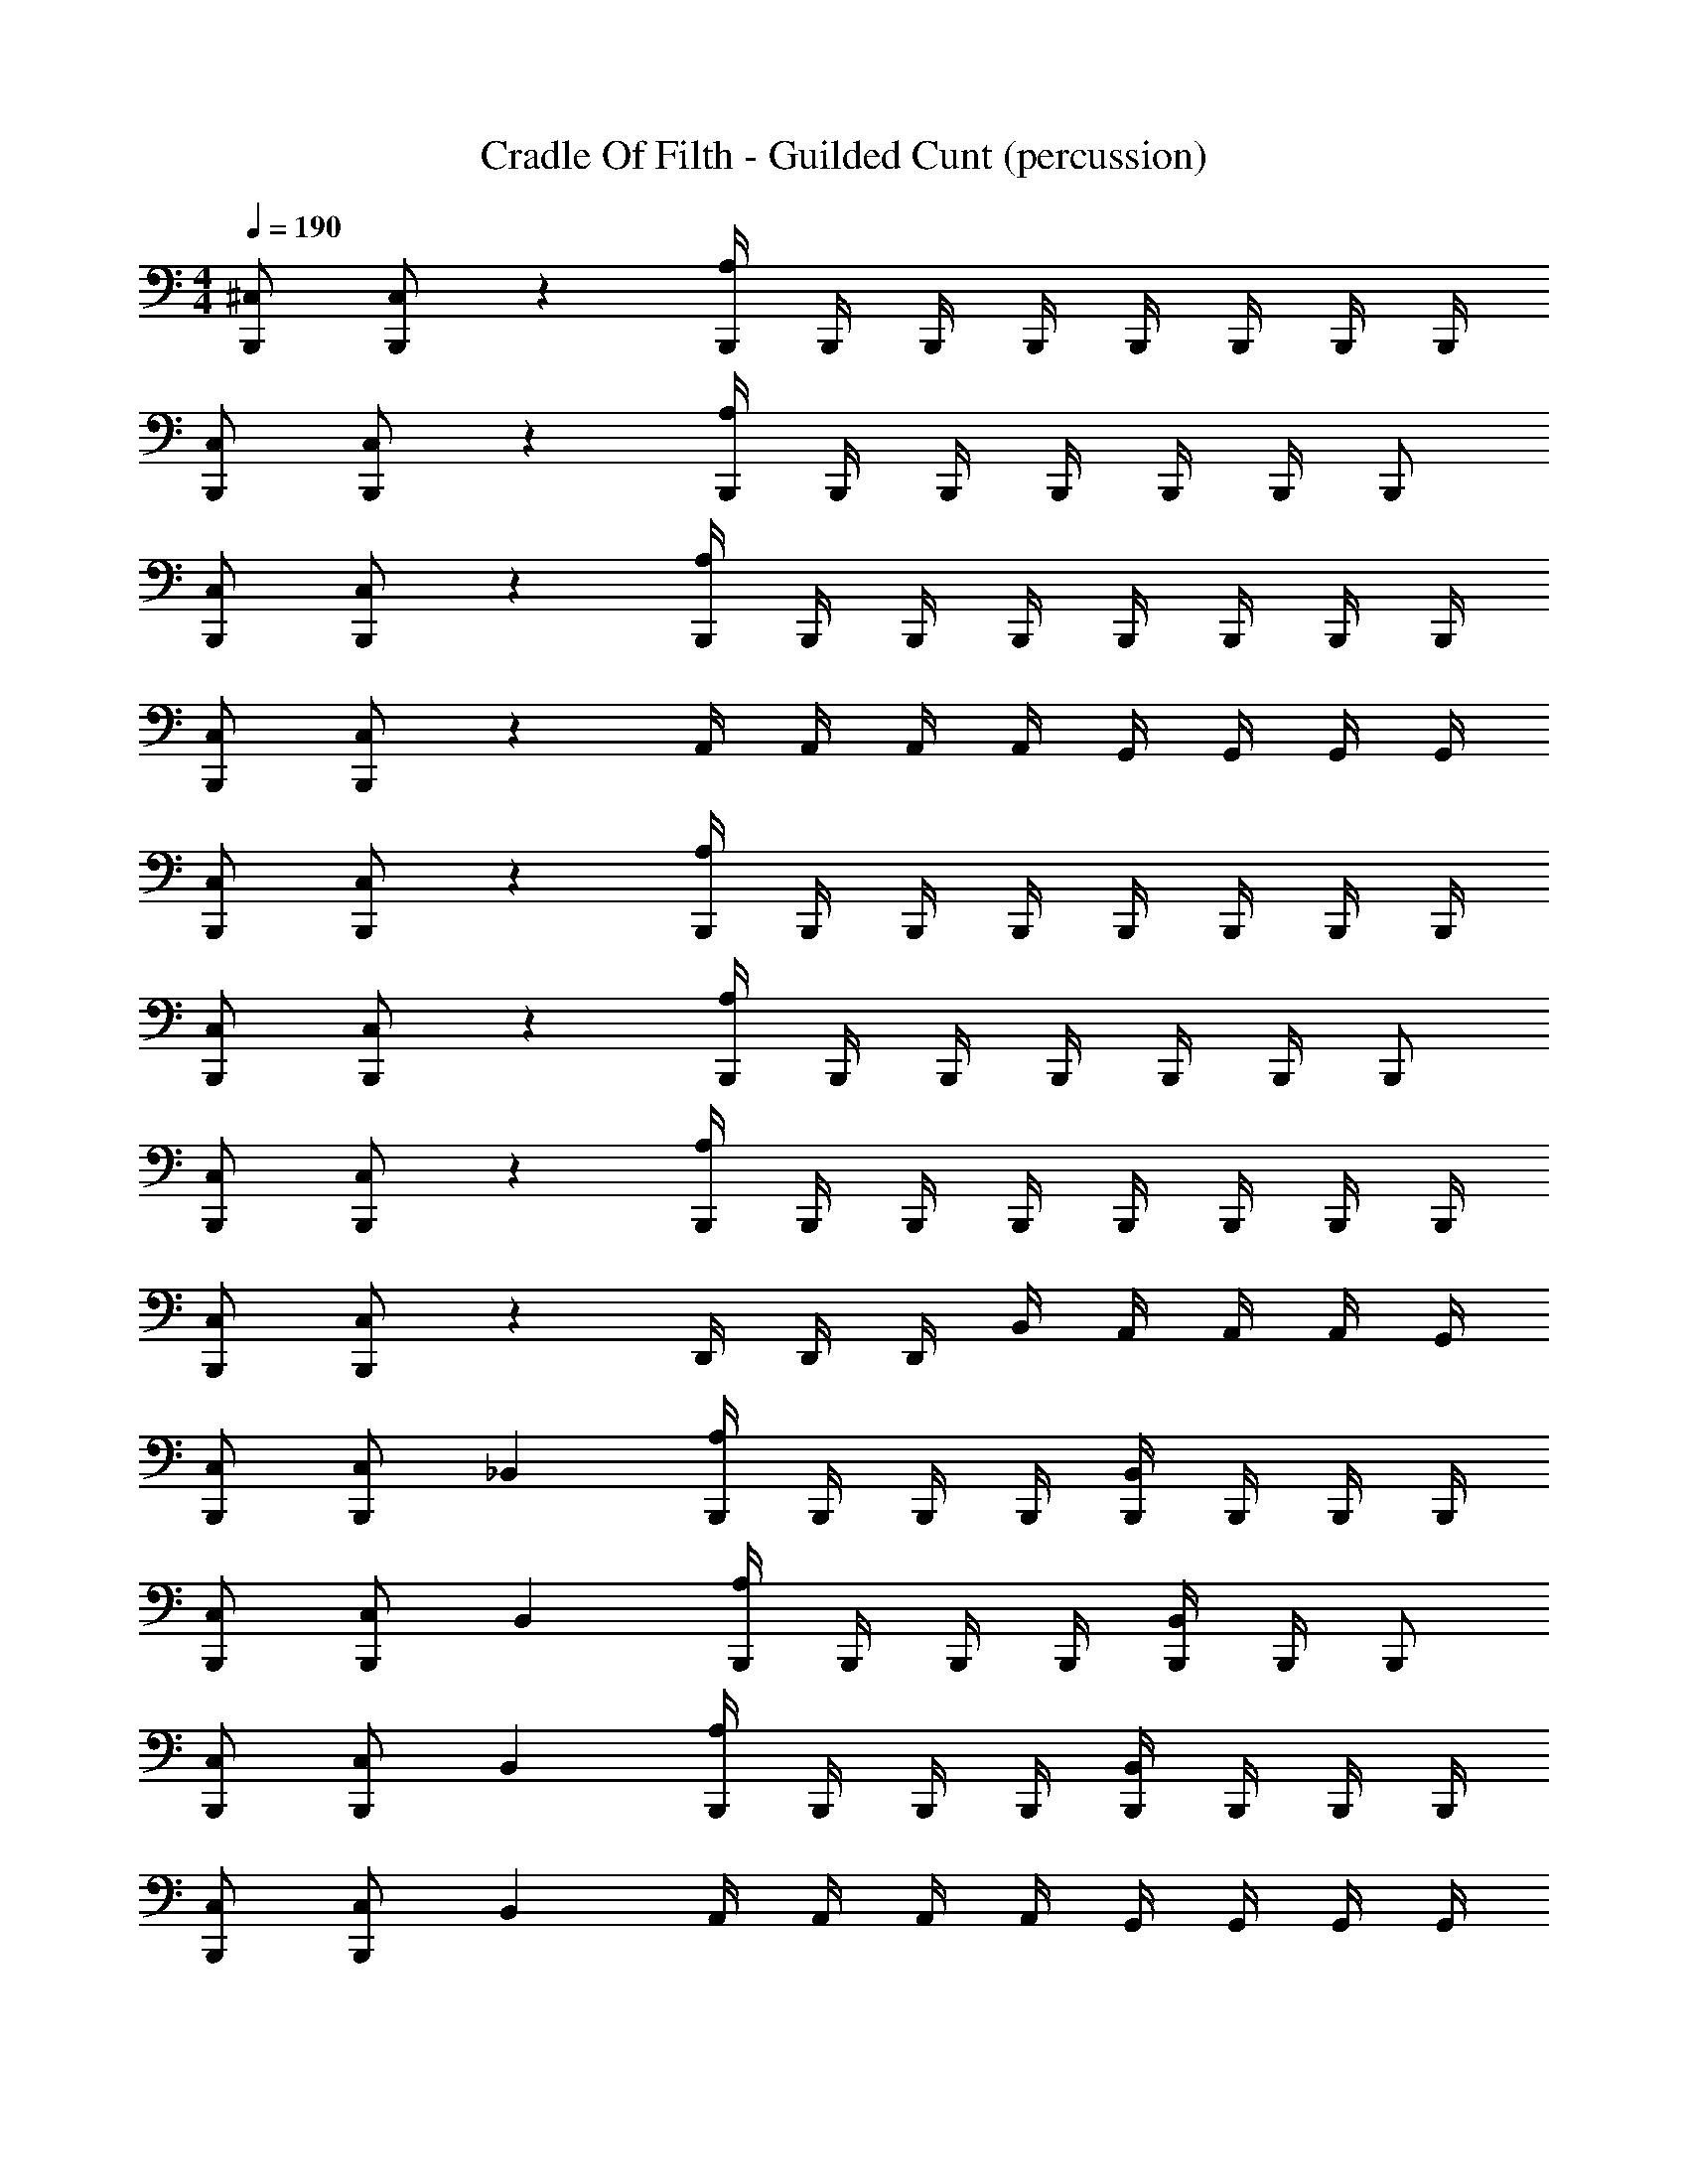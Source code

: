 X: 1
T: Cradle Of Filth - Guilded Cunt (percussion)
Z: ABC Generated by Starbound Composer
L: 1/4
M: 4/4
Q: 1/4=190
K: C
[B,,,/^C,/] [B,,,/C,/] z [B,,,/4A,/4] B,,,/4 B,,,/4 B,,,/4 B,,,/4 B,,,/4 B,,,/4 B,,,/4 
[B,,,/C,/] [B,,,/C,/] z [B,,,/4A,/4] B,,,/4 B,,,/4 B,,,/4 B,,,/4 B,,,/4 B,,,/ 
[B,,,/C,/] [B,,,/C,/] z [B,,,/4A,/4] B,,,/4 B,,,/4 B,,,/4 B,,,/4 B,,,/4 B,,,/4 B,,,/4 
[B,,,/C,/] [B,,,/C,/] z A,,/4 A,,/4 A,,/4 A,,/4 G,,/4 G,,/4 G,,/4 G,,/4 
[B,,,/C,/] [B,,,/C,/] z [B,,,/4A,/4] B,,,/4 B,,,/4 B,,,/4 B,,,/4 B,,,/4 B,,,/4 B,,,/4 
[B,,,/C,/] [B,,,/C,/] z [B,,,/4A,/4] B,,,/4 B,,,/4 B,,,/4 B,,,/4 B,,,/4 B,,,/ 
[B,,,/C,/] [B,,,/C,/] z [B,,,/4A,/4] B,,,/4 B,,,/4 B,,,/4 B,,,/4 B,,,/4 B,,,/4 B,,,/4 
[B,,,/C,/] [B,,,/C,/] z D,,/4 D,,/4 D,,/4 B,,/4 A,,/4 A,,/4 A,,/4 G,,/4 
[B,,,/C,/] [B,,,/C,/] _B,, [B,,,/4A,/4] B,,,/4 B,,,/4 B,,,/4 [B,,,/4B,,/4] B,,,/4 B,,,/4 B,,,/4 
[B,,,/C,/] [B,,,/C,/] B,, [B,,,/4A,/4] B,,,/4 B,,,/4 B,,,/4 [B,,,/4B,,/4] B,,,/4 B,,,/ 
[B,,,/C,/] [B,,,/C,/] B,, [B,,,/4A,/4] B,,,/4 B,,,/4 B,,,/4 [B,,,/4B,,/4] B,,,/4 B,,,/4 B,,,/4 
[B,,,/C,/] [B,,,/C,/] B,, A,,/4 A,,/4 A,,/4 A,,/4 G,,/4 G,,/4 G,,/4 G,,/4 
[B,,,/C,/] [B,,,/C,/] B,, [B,,,/4A,/4] B,,,/4 B,,,/4 B,,,/4 [B,,,/4B,,/4] B,,,/4 B,,,/4 B,,,/4 
[B,,,/C,/] [B,,,/C,/] B,, [B,,,/4A,/4] B,,,/4 B,,,/4 B,,,/4 [B,,,/4B,,/4] B,,,/4 B,,,/ 
[B,,,/C,/] [B,,,/C,/] B,, [B,,,/4A,/4] B,,,/4 B,,,/4 B,,,/4 [B,,,/4B,,/4] B,,,/4 B,,,/4 B,,,/4 
[B,,,/C,/] [B,,,/C,/] z D,,/4 D,,/4 D,,/4 =B,,/4 A,,/4 A,,/4 A,,/4 G,,/4 
[B,,,/C,/] [D,,/_B,,/] [B,,,/B,,/] [D,,/B,,/] [B,,,/B,,/] [D,,/B,,/] [B,,,/B,,/] [D,,/B,,/] 
[B,,,/B,,/] [D,,/B,,/] [B,,,/B,,/] [D,,/B,,/] [B,,,/B,,/] [D,,/B,,/] [B,,,/B,,/] [D,,/B,,/] 
[B,,,/C,/] [D,,/B,,/] [B,,,/B,,/] [D,,/B,,/] [B,,,/B,,/] [D,,/B,,/] [B,,,/B,,/] [D,,/B,,/] 
[B,,,/B,,/] [D,,/B,,/] [B,,,/B,,/] [D,,/B,,/] [B,,,/B,,/] [D,,/B,,/] [B,,,/B,,/] [D,,/B,,/] 
[B,,,/C,/] [D,,/B,,/] [B,,,/4B,,/4] B,,,/4 [B,,,/4D,,/4B,,/4] B,,,/4 [B,,,/B,,/] [D,,/B,,/] [B,,,/B,,/] [D,,/B,,/] 
[B,,,/B,,/] [D,,/B,,/] [B,,,/B,,/] [D,,/B,,/] [B,,,/B,,/] [D,,/B,,/] [B,,,/B,,/] [D,,/B,,/] 
[B,,,/4C,/4] B,,,/4 B,,,/4 B,,,/4 [B,,,/4B,,/4] B,,,/4 B,,,/4 B,,,/4 [B,,,/4D,,/4B,,/4] B,,,/4 B,,,/4 B,,,/4 [B,,,/4B,,/4] B,,,/4 B,,,/4 B,,,/4 
=C,/4 C,/4 C,/4 C,/4 A,,/4 A,,/4 C,/4 C,/4 A,,/4 A,,/4 A,,/4 A,,/4 A,,/4 A,,/4 G,,/4 G,,/4 
[B,,,/^C,/] [D,,/B,,/] [B,,,/B,,/] [D,,/B,,/] [B,,,/B,,/] [D,,/B,,/] [B,,,/B,,/] [D,,/B,,/] 
[B,,,/B,,/] [D,,/B,,/] [B,,,/B,,/] [D,,/B,,/] [B,,,/B,,/] [D,,/B,,/] [B,,,/B,,/] [D,,/B,,/] 
[B,,,/C,/] [D,,/B,,/] [B,,,/B,,/] [D,,/B,,/] [B,,,/B,,/] [D,,/B,,/] [B,,,/B,,/] [D,,/B,,/] 
[B,,,/B,,/] [D,,/B,,/] [B,,,/B,,/] [D,,/B,,/] [B,,,/B,,/] [D,,/B,,/] [B,,,/B,,/] [D,,/B,,/] 
[B,,,/C,/] [D,,/B,,/] [B,,,/4B,,/4] B,,,/4 [B,,,/4D,,/4B,,/4] B,,,/4 [B,,,/B,,/] [D,,/B,,/] [B,,,/B,,/] [D,,/B,,/] 
[B,,,/B,,/] [D,,/B,,/] [B,,,/B,,/] [D,,/B,,/] [B,,,/B,,/] [D,,/B,,/] [B,,,/B,,/] [D,,/B,,/] 
[B,,,/4C,/4] B,,,/4 B,,,/4 B,,,/4 [B,,,/4B,,/4] B,,,/4 B,,,/4 B,,,/4 [B,,,/4D,,/4B,,/4] B,,,/4 B,,,/4 B,,,/4 [B,,,/4B,,/4] B,,,/4 B,,,/4 B,,,/4 
=C,/4 C,/4 C,/4 C,/4 A,,/4 A,,/4 C,/4 C,/4 A,,/4 A,,/4 A,,/4 A,,/4 A,,/4 A,,/4 G,,/4 G,,/4 
[B,,,/^C,/] [B,,,/C,/] B,, [B,,,/4A,/4] B,,,/4 B,,,/4 B,,,/4 [B,,,/4B,,/4] B,,,/4 B,,,/4 B,,,/4 
[B,,,/C,/] [B,,,/C,/] B,, [B,,,/4A,/4] B,,,/4 B,,,/4 B,,,/4 [B,,,/4B,,/4] B,,,/4 B,,,/ 
[B,,,/C,/] [B,,,/C,/] B,, [B,,,/4A,/4] B,,,/4 B,,,/4 B,,,/4 [B,,,/4B,,/4] B,,,/4 B,,,/4 B,,,/4 
[B,,,/C,/] [B,,,/C,/] B,, A,,/4 A,,/4 A,,/4 A,,/4 G,,/4 G,,/4 G,,/4 G,,/4 
[B,,,/C,/] [B,,,/C,/] B,, [B,,,/4A,/4] B,,,/4 B,,,/4 B,,,/4 [B,,,/4B,,/4] B,,,/4 B,,,/4 B,,,/4 
[B,,,/C,/] [B,,,/C,/] B,, [B,,,/4A,/4] B,,,/4 B,,,/4 B,,,/4 [B,,,/4B,,/4] B,,,/4 B,,,/ 
[B,,,/C,/] [B,,,/C,/] B,, [B,,,/4A,/4] B,,,/4 B,,,/4 B,,,/4 [B,,,/4B,,/4] B,,,/4 B,,,/4 B,,,/4 
[B,,,/C,/] [B,,,/C,/] z D,,/4 D,,/4 D,,/4 =B,,/4 A,,/4 A,,/4 A,,/4 G,,/4 
[B,,,/C,/] [D,,/_B,,/] [B,,,/B,,/] [D,,/B,,/] [B,,,/B,,/] [D,,/B,,/] [B,,,/B,,/] [D,,/B,,/] 
[B,,,/B,,/] [D,,/B,,/] [B,,,/B,,/] [D,,/B,,/] [B,,,/B,,/] [D,,/B,,/] [B,,,/B,,/] [D,,/B,,/] 
[B,,,/C,/] [D,,/B,,/] [B,,,/B,,/] [D,,/B,,/] [B,,,/B,,/] [D,,/B,,/] [B,,,/B,,/] [D,,/B,,/] 
[B,,,/B,,/] [D,,/B,,/] [B,,,/B,,/] [D,,/B,,/] [B,,,/B,,/] [D,,/B,,/] [B,,,/4B,,/4] B,,,/4 [D,,/B,,/] 
[B,,,/C,/] [D,,/B,,/] [B,,,/B,,/] [D,,/B,,/] [B,,,/B,,/] [D,,/B,,/] [B,,,/B,,/] [D,,/B,,/] 
[B,,,/B,,/] [D,,/B,,/] [B,,,/B,,/] [D,,/B,,/] [B,,,/B,,/] [D,,/B,,/] [B,,,/B,,/] [D,,/B,,/] 
[B,,,/4C,/4] B,,,/4 B,,,/4 B,,,/4 [B,,,/4B,,/4] B,,,/4 B,,,/4 B,,,/4 [B,,,/4D,,/4B,,/4] B,,,/4 B,,,/4 B,,,/4 [B,,,/4B,,/4] B,,,/4 B,,,/4 B,,,/4 
D,,/ A,,/4 A,,/4 A,,/ D,,/ A,,/4 A,,/4 A,,/ [D,,G,] 
[B,,,C,] [B,,,/B,,/] B,,,/ [D,,/B,,/] B,,,/ B,, 
[B,,,B,,] [B,,,/B,,/] B,,,/ [D,,/B,,/] B,,,/ B,, 
[B,,,B,,] [B,,,/B,,/] B,,,/ [D,,/B,,/] B,,,/ B,, 
[B,,,B,,] [B,,,/B,,/] B,,,/ [D,,/B,,/] B,,,/ [D,,/B,,/] D,,/ 
[B,,,C,] [B,,,/B,,/] B,,,/ [D,,/B,,/] B,,,/ B,,,/ [B,,,/C,/] 
[B,,,A,] [B,,,/B,,/] B,,,/ [D,,/B,,/] B,,,/ B,, 
[B,,,C,] B,,/ B,,,/ [D,,/B,,/] B,,,/ [D,,B,,] 
D,,/4 D,,/4 D,,/4 D,,/4 A,,/4 =B,,/4 B,,/4 B,,/4 =C,/4 C,/4 C,/4 D,,/4 D,,/4 D,,/4 A,,/4 A,,/4 
[B,,,/^C,/] [D,,/_B,,/] [B,,,/B,,/] [D,,/B,,/] [B,,,/B,,/] [D,,/B,,/] [B,,,/4B,,/4] B,,,/4 [D,,/B,,/] 
[B,,,/B,,/] [D,,/B,,/] [B,,,/4B,,/4] B,,,/4 [D,,/B,,/] [B,,,/B,,/] [D,,/B,,/] [B,,,/B,,/] [D,,/B,,/] 
[B,,,/B,,/] [D,,/B,,/] [B,,,/4B,,/4] B,,,/4 [D,,/B,,/] [B,,,/B,,/] [D,,/B,,/] [B,,,/B,,/] [D,,/B,,/] 
[B,,,/B,,/] [D,,/B,,/] [B,,,/4B,,/4] B,,,/4 [D,,/B,,/] [B,,,/B,,/] [D,,/B,,/] [B,,,/B,,/] [D,,/B,,/] 
[B,,,/C,/] [D,,/B,,/] [B,,,/B,,/] [D,,/B,,/] [B,,,/B,,/] [D,,/B,,/] [B,,,/C,/] [B,,,/A,/] 
[B,,,/C,/] [D,,/B,,/] [B,,,/B,,/] [D,,/B,,/] [B,,,/B,,/] [D,,/B,,/] [B,,,/B,,/] [D,,/B,,/] 
[B,,,/C,/] [D,,/B,,/] [B,,,/B,,/] [D,,/B,,/] [B,,,/B,,/] [D,,/B,,/] [B,,,/B,,/] [D,,/B,,/] 
[B,,,/C,/] [D,,/B,,/] [B,,,/B,,/] [D,,/B,,/] [B,,,/B,,/] [D,,/B,,/] D,,/4 D,,/4 D,,/4 D,,/4 
[B,,,/4A,/4] [B,,,/4D,,/4] [B,,,/4B,,/4] [B,,,/4D,,/4] [B,,,/4B,,/4] [B,,,/4D,,/4] [B,,,/4B,,/4] [B,,,/4D,,/4] [B,,,/4B,,/4] [B,,,/4D,,/4] [B,,,/4B,,/4] [B,,,/4D,,/4] [B,,,/4C,/4] [B,,,/4D,,/4] [B,,,/4B,,/4] [B,,,/4D,,/4] 
[B,,,/4A,/4] [B,,,/4D,,/4] [B,,,/4B,,/4] [B,,,/4D,,/4] [B,,,/4B,,/4] [B,,,/4D,,/4] [B,,,/4B,,/4] [B,,,/4D,,/4] [B,,,/4B,,/4] [B,,,/4D,,/4] [B,,,/4B,,/4] [B,,,/4D,,/4] [B,,,/4C,/4] [B,,,/4D,,/4] [B,,,/4B,,/4] [B,,,/4D,,/4] 
[B,,,/4A,/4] [B,,,/4D,,/4] [B,,,/4B,,/4] [B,,,/4D,,/4] [B,,,/4B,,/4] [B,,,/4D,,/4] [B,,,/4B,,/4] [B,,,/4D,,/4] [B,,,/4B,,/4] [B,,,/4D,,/4] [B,,,/4B,,/4] [B,,,/4D,,/4] [B,,,/4C,/4] [B,,,/4D,,/4] [B,,,/4B,,/4] [B,,,/4D,,/4] 
[B,,,/4A,/4] B,,,/4 B,,,/4 B,,,/4 B,,,/4 B,,,/4 B,,,/4 B,,,/4 [B,,,/4D,,/4A,/4] B,,,/4 B,,,/4 B,,,/4 [B,,,/4D,,/4C,/4] B,,,/4 [B,,,/4D,,/4] B,,,/4 
[B,,,/4A,/4] [B,,,/4D,,/4] [B,,,/4B,,/4] [B,,,/4D,,/4] [B,,,/4B,,/4] [B,,,/4D,,/4] [B,,,/4B,,/4] [B,,,/4D,,/4] [B,,,/4B,,/4] [B,,,/4D,,/4] [B,,,/4B,,/4] [B,,,/4D,,/4] [B,,,/4C,/4] [B,,,/4D,,/4] [B,,,/4B,,/4] [B,,,/4D,,/4] 
[B,,,/4A,/4] [B,,,/4D,,/4] [B,,,/4B,,/4] [B,,,/4D,,/4] [B,,,/4B,,/4] [B,,,/4D,,/4] [B,,,/4B,,/4] [B,,,/4D,,/4] [B,,,/4B,,/4] [B,,,/4D,,/4] [B,,,/4B,,/4] [B,,,/4D,,/4] [B,,,/4C,/4] [B,,,/4D,,/4] [B,,,/4B,,/4] [B,,,/4D,,/4] 
[B,,,/4A,/4] [B,,,/4D,,/4] [B,,,/4B,,/4] [B,,,/4D,,/4] [B,,,/4B,,/4] [B,,,/4D,,/4] [B,,,/4B,,/4] [B,,,/4D,,/4] [B,,,/4B,,/4] [B,,,/4D,,/4] [B,,,/4B,,/4] [B,,,/4D,,/4] [B,,,/4C,/4] [B,,,/4D,,/4] [B,,,/4B,,/4] [B,,,/4D,,/4] 
[B,,,/4C,/4] B,,,/4 [B,,,/4C,/4] B,,,/4 B,,,/4 B,,,/4 B,,,/4 B,,,/4 D,,/4 D,,/4 =C,/4 =B,,/4 A,,/4 A,,/4 A,,/4 A,,/4 
[B,,,/^C,/] [D,,/_B,,/] [B,,,/B,,/] [D,,/B,,/] [B,,,/B,,/] [D,,/B,,/] [B,,,/B,,/] [D,,/B,,/] 
[B,,,/B,,/] [D,,/B,,/] [B,,,/B,,/] [D,,/B,,/] [B,,,/B,,/] [D,,/B,,/] [B,,,/B,,/] [D,,/B,,/] 
[B,,,/B,,/] [D,,/B,,/] [B,,,/B,,/] [D,,/B,,/] [B,,,/B,,/] [D,,/B,,/] [B,,,/B,,/] [D,,/B,,/] 
[B,,,/B,,/] [D,,/B,,/] [B,,,/B,,/] [D,,/B,,/] [B,,,/B,,/] [D,,/B,,/] D,,/4 D,,/4 D,,/ 
[B,,,/4C,/4] B,,,/4 B,,,/4 B,,,/4 [B,,,/4C,/4] B,,,/4 B,,,/4 B,,,/4 [B,,,/4D,,/4C,/4] B,,,/4 B,,,/4 B,,,/4 [B,,,/4C,/4] B,,,/4 B,,,/4 B,,,/4 
[B,,,/4C,/4] B,,,/4 B,,,/4 B,,,/4 [B,,,/4C,/4] B,,,/4 B,,,/4 B,,,/4 [B,,,/4D,,/4C,/4] B,,,/4 B,,,/4 B,,,/4 [B,,,/4C,/4] B,,,/4 B,,,/4 B,,,/4 
[B,,,/4C,/4] B,,,/4 B,,,/4 B,,,/4 [B,,,/4C,/4] B,,,/4 B,,,/4 B,,,/4 [B,,,/4D,,/4C,/4] B,,,/4 B,,,/4 B,,,/4 [B,,,/4C,/4] B,,,/4 B,,,/4 B,,,/4 
D,,/ A,,/4 G,,/4 G,,/4 G,,/4 G,,/4 G,,/4 G,,/4 G,,/4 A,,/4 A,,/4 D,, 
[B,,,/C,/] [D,,/B,,/] [B,,,/B,,/] [D,,/B,,/] [B,,,/B,,/] [D,,/B,,/] [B,,,/B,,/] [D,,/B,,/] 
[B,,,/B,,/] [D,,/B,,/] [B,,,/B,,/] [D,,/B,,/] [B,,,/B,,/] [D,,/B,,/] [B,,,/B,,/] [D,,/B,,/] 
[B,,,/B,,/] [D,,/B,,/] [B,,,/B,,/] [D,,/B,,/] [B,,,/B,,/] [D,,/B,,/] [B,,,/B,,/] [D,,/B,,/] 
[B,,,/B,,/] [D,,/B,,/] [B,,,/B,,/] [D,,/B,,/] [B,,,/B,,/] [D,,/B,,/] D,,/4 D,,/4 D,,/ 
[B,,,/4C,/4] B,,,/4 B,,,/4 B,,,/4 [B,,,/4C,/4] B,,,/4 B,,,/4 B,,,/4 [B,,,/4D,,/4C,/4] B,,,/4 B,,,/4 B,,,/4 [B,,,/4C,/4] B,,,/4 B,,,/4 B,,,/4 
[B,,,/4C,/4] B,,,/4 B,,,/4 B,,,/4 [B,,,/4C,/4] B,,,/4 B,,,/4 B,,,/4 [B,,,/4D,,/4C,/4] B,,,/4 B,,,/4 B,,,/4 [B,,,/4C,/4] B,,,/4 B,,,/4 B,,,/4 
[B,,,/4C,/4] B,,,/4 B,,,/4 B,,,/4 [B,,,/4C,/4] B,,,/4 B,,,/4 B,,,/4 [B,,,/4D,,/4C,/4] B,,,/4 B,,,/4 B,,,/4 [B,,,/4C,/4] B,,,/4 B,,,/4 B,,,/4 
D,,/4 =C,/4 C,/4 =B,,/4 B,,/4 A,,/4 D,,/4 D,,/4 C,/4 C,/4 B,,/4 B,,/4 A,,/4 A,,/4 A,,/4 A,,/4 
[B,,,/^C,/] [B,,,/C,/] _B,, [B,,,/4A,/4] B,,,/4 B,,,/4 B,,,/4 [B,,,/4B,,/4] B,,,/4 B,,,/4 B,,,/4 
[B,,,/C,/] [B,,,/C,/] B,, [B,,,/4A,/4] B,,,/4 B,,,/4 B,,,/4 [B,,,/4B,,/4] B,,,/4 B,,,/ 
[B,,,/C,/] [B,,,/C,/] B,, [B,,,/4A,/4] B,,,/4 B,,,/4 B,,,/4 [B,,,/4B,,/4] B,,,/4 B,,,/4 B,,,/4 
[B,,,/C,/] [B,,,/C,/] B,, A,,/4 A,,/4 A,,/4 A,,/4 G,,/4 G,,/4 G,,/4 G,,/4 
[B,,,/C,/] [B,,,/C,/] B,, [B,,,/4A,/4] B,,,/4 B,,,/4 B,,,/4 [B,,,/4B,,/4] B,,,/4 B,,,/4 B,,,/4 
[B,,,/C,/] [B,,,/C,/] B,, [B,,,/4A,/4] B,,,/4 B,,,/4 B,,,/4 [B,,,/4B,,/4] B,,,/4 B,,,/ 
[B,,,/C,/] [B,,,/C,/] B,, [B,,,/4A,/4] B,,,/4 B,,,/4 B,,,/4 [B,,,/4B,,/4] B,,,/4 B,,,/4 B,,,/4 
[B,,,/C,/] [B,,,/C,/] z D,,/4 D,,/4 D,,/4 =B,,/4 A,,/4 A,,/4 A,,/4 G,,/4 
[B,,,C,] _B,, B,, B,, 
[D,,B,,] B,, B,, [B,,,A,] 
[B,,,C,] B,, B,, B,, 
[D,,B,,] B,, B,, [B,,,A,] 
[B,,,/3C,/3] B,,,/3 B,,,/3 [B,,,/3B,,/3] B,,,/3 B,,,/3 [B,,,/3B,,/3] B,,,/3 B,,,/3 [B,,,/3B,,/3] B,,,/3 B,,,/3 
[B,,,/3D,,/3B,,/3] B,,,/3 B,,,/3 [B,,,/3B,,/3] B,,,/3 B,,,/3 [B,,,/3B,,/3] B,,,/3 B,,,/3 [B,,,/3B,,/3] B,,,/3 B,,,/3 
[B,,,/3A,/3] B,,,/3 B,,,/3 [B,,,/3B,,/3] B,,,/3 B,,,/3 [B,,,/3B,,/3] B,,,/3 B,,,/3 [B,,,/3B,,/3] B,,,/3 B,,,/3 
[B,,,/3D,,/3B,,/3] B,,,/3 B,,,/3 [B,,,/4B,,/4] B,,,/4 B,,,/4 B,,,/4 [B,,,/B,,/] D,,/4 D,,/4 D,,/4 D,,/4 D,,/4 D,,/4 
[B,,,/C,/] [D,,/B,,/] [B,,,/B,,/] [D,,/B,,/] [B,,,/B,,/] [D,,/B,,/] [B,,,/B,,/] [D,,/B,,/] 
[B,,,/B,,/] [D,,/B,,/] [B,,,/B,,/] [D,,/B,,/] [B,,,/B,,/] [D,,/B,,/] [B,,,/B,,/] [D,,/B,,/] 
[B,,,/C,/] [D,,/B,,/] [B,,,/B,,/] [D,,/B,,/] [B,,,/B,,/] [D,,/B,,/] [B,,,/B,,/] [D,,/B,,/] 
[B,,,/B,,/] [D,,/B,,/] [B,,,/B,,/] [D,,/B,,/] [B,,,/B,,/] [D,,/B,,/] [B,,,/B,,/] [D,,/B,,/] 
[B,,,/C,/] [D,,/B,,/] [B,,,/B,,/] [D,,/B,,/] [B,,,/B,,/] [D,,/B,,/] [B,,,/B,,/] [D,,/B,,/] 
[B,,,/B,,/] [D,,/B,,/] [B,,,/B,,/] [D,,/B,,/] [B,,,/B,,/] [D,,/B,,/] [B,,,/B,,/] [D,,/B,,/] 
[B,,,/4C,/4] B,,,/4 B,,,/4 B,,,/4 [B,,,/4B,,/4] B,,,/4 B,,,/4 B,,,/4 [B,,,/4D,,/4B,,/4] B,,,/4 B,,,/4 B,,,/4 [B,,,/4B,,/4] B,,,/4 B,,,/4 B,,,/4 
D,,/ A,,/4 A,,/4 A,,/ D,,/ A,,/4 A,,/4 A,,/ [D,,G,] 
[B,,,C,] [B,,,/B,,/] B,,,/ [D,,/B,,/] B,,,/ B,, 
[B,,,B,,] [B,,,/B,,/] B,,,/ [D,,/B,,/] B,,,/ B,, 
[B,,,B,,] [B,,,/B,,/] B,,,/ [D,,/B,,/] B,,,/ B,, 
[B,,,B,,] [B,,,/B,,/] B,,,/ [D,,/B,,/] B,,,/ [D,,/B,,/] D,,/ 
[B,,,C,] [B,,,/B,,/] B,,,/ [D,,/B,,/] B,,,/ B,,,/ [B,,,/C,/] 
[B,,,A,] [B,,,/B,,/] B,,,/ [D,,/B,,/] B,,,/ B,, 
[B,,,C,] B,,/ B,,,/ [D,,/B,,/] B,,,/ [D,,B,,] 
D,,/4 D,,/4 D,,/4 D,,/4 A,,/4 A,,/4 D,,/4 D,,/4 D,,/4 =C,/4 C,/4 =B,,/4 B,,/4 B,,/4 A,,/4 A,,/4 
[B,,,/^C,/] [D,,/_B,,/] [B,,,/B,,/] [D,,/B,,/] [B,,,/B,,/] [D,,/B,,/] [B,,,/4B,,/4] B,,,/4 [D,,/B,,/] 
[B,,,/B,,/] [D,,/B,,/] [B,,,/4B,,/4] B,,,/4 [D,,/B,,/] [B,,,/B,,/] [D,,/B,,/] [B,,,/B,,/] [D,,/B,,/] 
[B,,,/B,,/] [D,,/B,,/] [B,,,/4B,,/4] B,,,/4 [D,,/B,,/] [B,,,/B,,/] [D,,/B,,/] [B,,,/B,,/] [D,,/B,,/] 
[B,,,/B,,/] [D,,/B,,/] [B,,,/4B,,/4] B,,,/4 [D,,/B,,/] [B,,,/B,,/] [D,,/B,,/] [B,,,/B,,/] [D,,/B,,/] 
[B,,,/C,/] [D,,/B,,/] [B,,,/B,,/] [D,,/B,,/] [B,,,/B,,/] [D,,/B,,/] [B,,,/C,/] [B,,,/A,/] 
[B,,,/C,/] [D,,/B,,/] [B,,,/B,,/] [D,,/B,,/] [B,,,/B,,/] [D,,/B,,/] [B,,,/4B,,/4] B,,,/4 [D,,/B,,/] 
[B,,,3/A,3/] [B,,,3/C,3/] [B,,,A,] 
[B,,,3/C,3/] [B,,,3/A,3/] [B,,,C,] 
[B,,,3C,3] [B,,,C,] z3 
[B,,,C,] z3 
[B,,,C,] [B,,,/4A,/4] B,,,/4 B,,,/4 B,,,/4 B,,,/4 B,,,/4 B,,,/4 B,,,/4 [B,,,/4D,,/4A,/4] B,,,/4 B,,,/4 B,,,/4 
[B,,,/4D,,/4C,/4] B,,,/4 [B,,,/4D,,/4] B,,,/4 [B,,,/4A,/4] [B,,,/4D,,/4] [B,,,/4B,,/4] [B,,,/4D,,/4] [B,,,/4B,,/4] [B,,,/4D,,/4] [B,,,/4B,,/4] [B,,,/4D,,/4] [B,,,/4B,,/4] [B,,,/4D,,/4] [B,,,/4B,,/4] [B,,,/4D,,/4] 
[B,,,/4C,/4] [B,,,/4D,,/4] [B,,,/4B,,/4] [B,,,/4D,,/4] [B,,,/4A,/4] [B,,,/4D,,/4] [B,,,/4B,,/4] [B,,,/4D,,/4] [B,,,/4B,,/4] [B,,,/4D,,/4] [B,,,/4B,,/4] [B,,,/4D,,/4] [B,,,/4B,,/4] [B,,,/4D,,/4] [B,,,/4B,,/4] [B,,,/4D,,/4] 
[B,,,/4C,/4] [B,,,/4D,,/4] [B,,,/4B,,/4] [B,,,/4D,,/4] [B,,,/4A,/4] [B,,,/4D,,/4] [B,,,/4B,,/4] [B,,,/4D,,/4] [B,,,/4B,,/4] [B,,,/4D,,/4] [B,,,/4B,,/4] [B,,,/4D,,/4] [B,,,/4B,,/4] [B,,,/4D,,/4] [B,,,/4B,,/4] [B,,,/4D,,/4] 
[B,,,/4C,/4] [B,,,/4D,,/4] [B,,,/4B,,/4] [B,,,/4D,,/4] [B,,,/4G,/4] B,,,/4 B,,,/4 B,,,/4 [B,,,/4G,/4] B,,,/4 B,,,/4 B,,,/4 D,,/4 D,,/4 =C,/4 =B,,/4 
A,,/4 A,,/4 A,,/4 A,,/4 [B,,,/^C,/] [D,,/_B,,/] [B,,,/B,,/] [D,,/B,,/] [B,,,/B,,/] [D,,/B,,/] 
[B,,,/B,,/] [D,,/B,,/] [B,,,/B,,/] [D,,/B,,/] [B,,,/B,,/] [D,,/B,,/] [B,,,/B,,/] [D,,/B,,/] 
[B,,,/B,,/] [D,,/B,,/] [B,,,/B,,/] [D,,/B,,/] [B,,,/B,,/] [D,,/B,,/] [B,,,/B,,/] [D,,/B,,/] 
[B,,,/B,,/] [D,,/B,,/] D,,/4 D,,/4 D,,/4 A,,/4 A,,/4 D,,/4 D,,/4 =B,,/4 =C,/4 C,/4 B,,/4 B,,/4 
C,/4 C,/4 B,,/4 B,,/4 [B,,,/4^C,/4] B,,,/4 B,,,/4 B,,,/4 [B,,,/4C,/4] B,,,/4 B,,,/4 B,,,/4 [B,,,/4D,,/4C,/4] B,,,/4 B,,,/4 B,,,/4 
[B,,,/4C,/4] B,,,/4 B,,,/4 B,,,/4 [B,,,/4C,/4] B,,,/4 B,,,/4 B,,,/4 [B,,,/4C,/4] B,,,/4 B,,,/4 B,,,/4 [B,,,/4D,,/4C,/4] B,,,/4 B,,,/4 B,,,/4 
[B,,,/4C,/4] B,,,/4 B,,,/4 B,,,/4 [B,,,/4C,/4] B,,,/4 B,,,/4 B,,,/4 [B,,,/4C,/4] B,,,/4 B,,,/4 B,,,/4 [B,,,/4D,,/4C,/4] B,,,/4 B,,,/4 B,,,/4 
[B,,,/4C,/4] B,,,/4 B,,,/4 B,,,/4 D,,/ A,,/4 G,,/4 G,,/4 G,,/4 G,,/4 G,,/4 G,,/4 G,,/4 A,,/4 A,,/4 
[D,,A,] [B,,,/C,/] [D,,/_B,,/] [B,,,/B,,/] [D,,/B,,/] [B,,,/B,,/] [D,,/B,,/] 
[B,,,/B,,/] [D,,/B,,/] [B,,,/B,,/] [D,,/B,,/] [B,,,/B,,/] [D,,/B,,/] [B,,,/B,,/] [D,,/B,,/] 
[B,,,/B,,/] [D,,/B,,/] [B,,,/B,,/] [D,,/B,,/] [B,,,/B,,/] [D,,/B,,/] [B,,,/B,,/] [D,,/B,,/] 
[B,,,/B,,/] [D,,/B,,/] D,,/4 D,,/4 D,,/4 A,,/4 A,,/4 D,,/4 D,,/4 =B,,/4 =C,/4 C,/4 B,,/4 B,,/4 
C,/4 C,/4 B,,/4 B,,/4 [B,,,/4^C,/4] B,,,/4 B,,,/4 B,,,/4 [B,,,/4C,/4] B,,,/4 B,,,/4 B,,,/4 [B,,,/4D,,/4C,/4] B,,,/4 B,,,/4 B,,,/4 
[B,,,/4C,/4] B,,,/4 B,,,/4 B,,,/4 [B,,,/4C,/4] B,,,/4 B,,,/4 B,,,/4 [B,,,/4C,/4] B,,,/4 B,,,/4 B,,,/4 [B,,,/4D,,/4C,/4] B,,,/4 B,,,/4 B,,,/4 
[B,,,/4C,/4] B,,,/4 B,,,/4 B,,,/4 [B,,,/4C,/4] B,,,/4 B,,,/4 B,,,/4 [B,,,/4C,/4] B,,,/4 B,,,/4 B,,,/4 [B,,,/4D,,/4C,/4] B,,,/4 B,,,/4 B,,,/4 
[B,,,/4C,/4] B,,,/4 B,,,/4 B,,,/4 D,,/4 =C,/4 C,/4 B,,/4 B,,/4 A,,/4 D,,/4 D,,/4 C,/4 C,/4 B,,/4 B,,/4 
A,,/4 A,,/4 A,,/4 A,,/4 [B,,,/^C,/] [B,,,/C,/] _B,, [B,,,/4A,/4] B,,,/4 B,,,/4 B,,,/4 
[B,,,/4B,,/4] B,,,/4 B,,,/4 B,,,/4 [B,,,/C,/] [B,,,/C,/] B,, [B,,,/4A,/4] B,,,/4 B,,,/4 B,,,/4 
[B,,,/4B,,/4] B,,,/4 B,,,/ [B,,,/C,/] [B,,,/C,/] B,, [B,,,/4A,/4] B,,,/4 B,,,/4 B,,,/4 
[B,,,/4B,,/4] B,,,/4 B,,,/4 B,,,/4 [B,,,/C,/] [B,,,/C,/] B,, A,,/4 A,,/4 A,,/4 A,,/4 
G,,/4 G,,/4 G,,/4 G,,/4 [B,,,/C,/] [B,,,/C,/] B,, [B,,,/4A,/4] B,,,/4 B,,,/4 B,,,/4 
[B,,,/4B,,/4] B,,,/4 B,,,/4 B,,,/4 [B,,,/C,/] [B,,,/C,/] B,, [B,,,/4A,/4] B,,,/4 B,,,/4 B,,,/4 
[B,,,/4B,,/4] B,,,/4 B,,,/ [B,,,/C,/] [B,,,/C,/] B,, [B,,,/4A,/4] B,,,/4 B,,,/4 B,,,/4 
[B,,,/4B,,/4] B,,,/4 B,,,/4 B,,,/4 [B,,,/C,/] [B,,,/C,/] z D,,/4 D,,/4 D,,/4 =B,,/4 
A,,/4 A,,/4 A,,/4 G,,/4 [B,,,C,] _B,, B,, 
B,, [D,,B,,] B,, B,, 
[B,,,A,] [B,,,C,] B,, B,, 
[B,,,/4B,,/4] B,,,/4 B,,,/4 B,,,/4 [D,,E,] B,, B,, 
[B,,,A,] [B,,,C,] B,, B,, 
B,, [D,,B,,] B,, B,, 
[B,,,A,] [B,,,C,] B,, B,, 
[B,,,/4B,,/4] B,,,/4 B,,,/4 B,,,/4 [D,,C,] [B,,,A,] [B,,,C,] 
[B,,,A,] [B,,,/3C,/3] B,,,/3 B,,,/3 [B,,,/3B,,/3] B,,,/3 B,,,/3 [B,,,/3B,,/3] B,,,/3 B,,,/3 
[B,,,/3B,,/3] B,,,/3 B,,,/3 [B,,,/3D,,/3B,,/3] B,,,/3 B,,,/3 [B,,,/3B,,/3] B,,,/3 B,,,/3 [B,,,/3C,/3] B,,,/3 B,,,/3 
[B,,,/3A,/3] B,,,/3 B,,,/3 [B,,,/3A,/3] B,,,/3 B,,,/3 [B,,,/3B,,/3] B,,,/3 B,,,/3 [B,,,/3B,,/3] B,,,/3 B,,,/3 
[B,,,/3B,,/3] B,,,/3 B,,,/3 [B,,,/3D,,/3B,,/3] B,,,/3 B,,,/3 [B,,,/3B,,/3] B,,,/3 B,,,/3 [B,,,/3C,/3] B,,,/3 B,,,/3 
[B,,,/3A,/3] B,,,/3 B,,,/3 [B,,,C,] B, B, 
B, B, B, B, 
B, B, B, F, 
B, F, B, B, 
B, B, B, B, 
B, B, B, B, 
B, 
